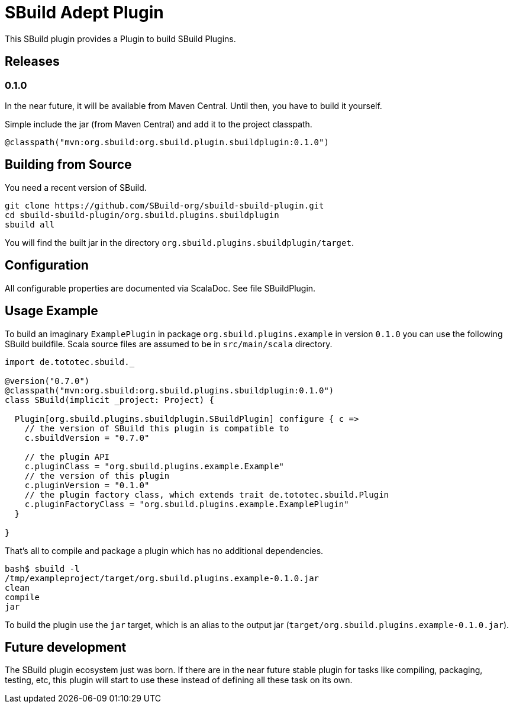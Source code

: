 = SBuild Adept Plugin

This SBuild plugin provides a Plugin to build SBuild Plugins.

== Releases

=== 0.1.0

In the near future, it will be available from Maven Central. Until then, you have to build it yourself.

Simple include the jar (from Maven Central) and add it to the project classpath.

`@classpath("mvn:org.sbuild:org.sbuild.plugin.sbuildplugin:0.1.0")`

== Building from Source

You need a recent version of SBuild.

----
git clone https://github.com/SBuild-org/sbuild-sbuild-plugin.git
cd sbuild-sbuild-plugin/org.sbuild.plugins.sbuildplugin
sbuild all
----

You will find the built jar in the directory `org.sbuild.plugins.sbuildplugin/target`.

== Configuration

All configurable properties are documented via ScalaDoc. See file SBuildPlugin.

== Usage Example

To build an imaginary `ExamplePlugin` in package `org.sbuild.plugins.example` in version `0.1.0` you can use the following SBuild buildfile. Scala source files are assumed to be in `src/main/scala` directory.

[source,scala]
----
import de.tototec.sbuild._

@version("0.7.0")
@classpath("mvn:org.sbuild:org.sbuild.plugins.sbuildplugin:0.1.0")
class SBuild(implicit _project: Project) {

  Plugin[org.sbuild.plugins.sbuildplugin.SBuildPlugin] configure { c =>
    // the version of SBuild this plugin is compatible to
    c.sbuildVersion = "0.7.0"
    
    // the plugin API
    c.pluginClass = "org.sbuild.plugins.example.Example"
    // the version of this plugin
    c.pluginVersion = "0.1.0"
    // the plugin factory class, which extends trait de.tototec.sbuild.Plugin
    c.pluginFactoryClass = "org.sbuild.plugins.example.ExamplePlugin"
  }

}
----

That's all to compile and package a plugin which has no additional dependencies.

----
bash$ sbuild -l
/tmp/exampleproject/target/org.sbuild.plugins.example-0.1.0.jar 
clean 
compile 
jar
----

To build the plugin use the `jar` target, which is an alias to the output jar (`target/org.sbuild.plugins.example-0.1.0.jar`).

== Future development

The SBuild plugin ecosystem just was born. If there are in the near future stable plugin for tasks like compiling, packaging, testing, etc, this plugin will start to use these instead of defining all these task on its own.
